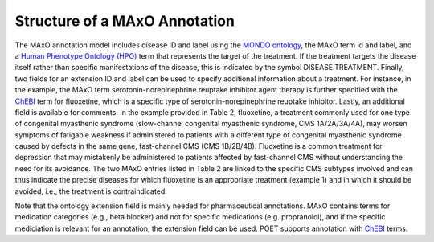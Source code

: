 .. _maxo_structure:

==============================
Structure of a MAxO Annotation
==============================


The MAxO annotation model includes disease ID and label using the `MONDO ontology <https://www.ebi.ac.uk/ols4/ontologies/mondo>`_,
the MAxO term id and label, and a `Human Phenotype Ontology (HPO) <https://hpo.jax.org/app/>`_
term that represents the target of the treatment. If the treatment targets the disease itself rather than specific 
manifestations of the disease, this is indicated by the symbol DISEASE.TREATMENT. 
Finally, two fields for an extension ID and label can be used to specify additional information about a treatment. 
For instance, in the example, the MAxO term serotonin-norepinephrine reuptake inhibitor agent therapy is further specified 
with the `ChEBI <https://www.ebi.ac.uk/ols4/ontologies/chebi>`_ term for fluoxetine, which is a specific type of 
serotonin-norepinephrine reuptake inhibitor. Lastly, an additional field is available for comments. 
In the example provided in Table 2, fluoxetine, a treatment commonly used for one type of congenital 
myasthenic syndrome (slow-channel congenital myasthenic syndrome, CMS 1A/2A/3A/4A), may worsen symptoms of 
fatigable weakness if administered to patients with a different type of congenital myasthenic syndrome 
caused by defects in the same gene, fast-channel CMS (CMS 1B/2B/4B). 
Fluoxetine is a common treatment for depression that may mistakenly be administered to patients affected 
by fast-channel CMS without understanding the need for its avoidance. 
The two MAxO entries listed in Table 2 are linked to the specific CMS subtypes involved and 
can thus indicate the precise diseases for which fluoxetine is an appropriate treatment (example 1) and in 
which it should be avoided, i.e., the treatment is contraindicated. 



.. csv-table:: MAxO Annotation Example
   :file: _static/example.csv
   :widths: 20, 40, 40
   :header-rows: 1
   :class: tight-table   


Note that the ontology extension field is mainly needed for pharmaceutical annotations. MAxO contains 
terms for medication categories (e.g., beta blocker) and not for specific medications (e.g. propranolol), 
and if the specific mediciation is relevant for an annotation, the extension field can be used. POET supports 
annotation with  `ChEBI <https://www.ebi.ac.uk/ols4/ontologies/chebi>`_ terms.

